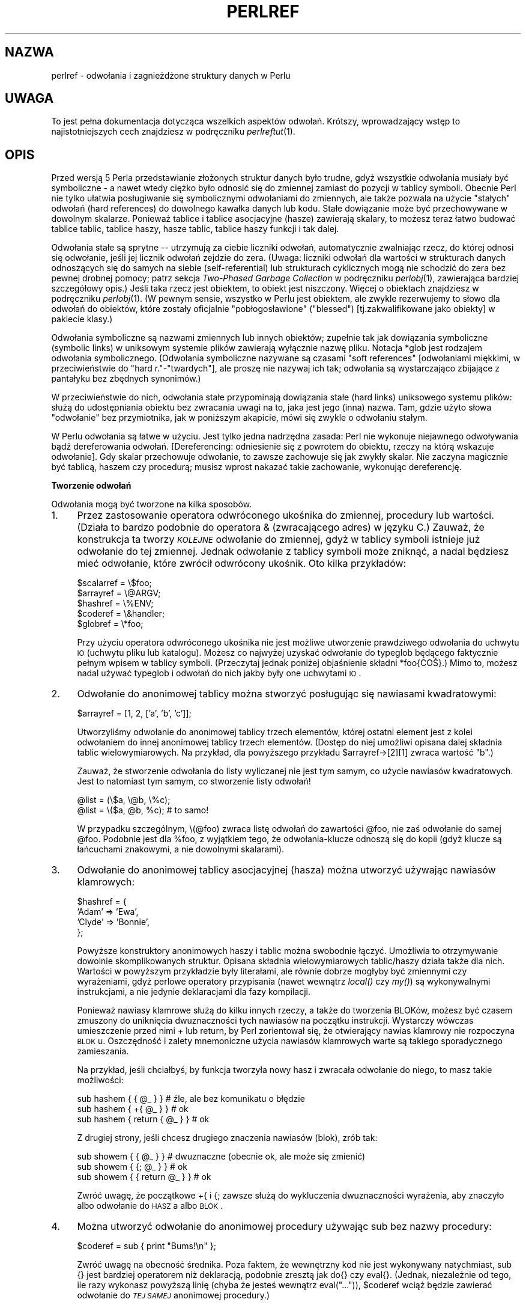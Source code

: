 .\" {PTM/WK/1999-10-10}
.rn '' }`
''' $RCSfile: perlref.1,v $$Revision: 1.7 $$Date: 2003/05/29 11:06:06 $
'''
''' $Log: perlref.1,v $
''' Revision 1.7  2003/05/29 11:06:06  robert
''' poprawki (głównie warningi groffa)
'''
''' Revision 1.6  2002/05/21 09:29:19  robert
''' za wyjątkiem --> z wyjątkiem
''' i inne poprawki
'''
''' Revision 1.5  2001/06/14 08:43:14  wojtek2
''' s/,chyba, że/,chyba że/
''' plus trochę literówek, formatowania etc.
'''
''' Revision 1.4  2000/10/22 16:15:29  wojtek2
''' wiodące (spacje, zera etc.)->początkowe
''' kontrolne (znaki, sekwencje)->sterujące
''' także "klawisze kontrolne" (Ctrl+klaw.)->klawisze sterujące
'''
''' Revision 1.3  1999/10/10 17:31:19  wojtek2
''' doniesienie->odniesienie. Bez polityki.
'''
''' Revision 1.2  1999/10/10 13:23:09  pborys
''' gramatyka
'''
''' Revision 1.1  1999/10/08 23:24:35  wojtek2
''' uff, pewnie nie bardziej czytelny niż oryginał
'''
'''
.de Sh
.br
.if t .Sp
.ne 5
.PP
\fB\\$1\fR
.PP
..
.de Sp
.if t .sp .5v
.if n .sp
..
.de Ip
.br
.ie \\n(.$>=3 .ne \\$3
.el .ne 3
.IP "\\$1" \\$2
..
.de Vb
.ft CW
.nf
.ne \\$1
..
.de Ve
.ft R

.fi
..
'''
'''
'''     Set up \*(-- to give an unbreakable dash;
'''     string Tr holds user defined translation string.
'''     Bell System Logo is used as a dummy character.
'''
.tr \(*W-|\(bv\*(Tr
.ie n \{\
.ds -- \(*W-
.ds PI pi
.if (\n(.H=4u)&(1m=24u) .ds -- \(*W\h'-12u'\(*W\h'-12u'-\" diablo 10 pitch
.if (\n(.H=4u)&(1m=20u) .ds -- \(*W\h'-12u'\(*W\h'-8u'-\" diablo 12 pitch
.ds L" ""
.ds R" ""
'''   \*(M", \*(S", \*(N" and \*(T" are the equivalent of
'''   \*(L" and \*(R", except that they are used on ".xx" lines,
'''   such as .IP and .SH, which do another additional levels of
'''   double-quote interpretation
.ds M" """
.ds S" """
.ds N" """""
.ds T" """""
.ds L' '
.ds R' '
.ds M' '
.ds S' '
.ds N' '
.ds T' '
'br\}
.el\{\
.ds -- \(em\|
.tr \*(Tr
.ds L" ``
.ds R" ''
.ds M" ``
.ds S" ''
.ds N" ``
.ds T" ''
.ds L' `
.ds R' '
.ds M' `
.ds S' '
.ds N' `
.ds T' '
.ds PI \(*p
'br\}
.\"	If the F register is turned on, we'll generate
.\"	index entries out stderr for the following things:
.\"		TH	Title 
.\"		SH	Header
.\"		Sh	Subsection 
.\"		Ip	Item
.\"		X<>	Xref  (embedded
.\"	Of course, you have to process the output yourself
.\"	in some meaninful fashion.
.if \nF \{
.de IX
.tm Index:\\$1\t\\n%\t"\\$2"
..
.nr % 0
.rr F
.\}
.TH PERLREF 1 "perl 5.005, patch 03" "27 marca 1999" "Podręcznik programisty Perla"
.UC
.if n .hy 0
.if n .na
.ds C+ C\v'-.1v'\h'-1p'\s-2+\h'-1p'+\s0\v'.1v'\h'-1p'
.de CQ          \" put $1 in typewriter font
.ft CW
'if n "\c
'if t \\&\\$1\c
'if n \\&\\$1\c
'if n \&"
\\&\\$2 \\$3 \\$4 \\$5 \\$6 \\$7
'.ft R
..
.\" @(#)ms.acc 1.5 88/02/08 SMI; from UCB 4.2
.	\" AM - accent mark definitions
.bd B 3
.	\" fudge factors for nroff and troff
.if n \{\
.	ds #H 0
.	ds #V .8m
.	ds #F .3m
.	ds #[ \f1
.	ds #] \fP
.\}
.if t \{\
.	ds #H ((1u-(\\\\n(.fu%2u))*.13m)
.	ds #V .6m
.	ds #F 0
.	ds #[ \&
.	ds #] \&
.\}
.	\" simple accents for nroff and troff
.if n \{\
.	ds ' \&
.	ds ` \&
.	ds ^ \&
.	ds , \&
.	ds ~ ~
.	ds ? ?
.	ds ! !
.	ds /
.	ds q
.\}
.if t \{\
.	ds ' \\k:\h'-(\\n(.wu*8/10-\*(#H)'\'\h"|\\n:u"
.	ds ` \\k:\h'-(\\n(.wu*8/10-\*(#H)'\`\h'|\\n:u'
.	ds ^ \\k:\h'-(\\n(.wu*10/11-\*(#H)'^\h'|\\n:u'
.	ds , \\k:\h'-(\\n(.wu*8/10)',\h'|\\n:u'
.	ds ~ \\k:\h'-(\\n(.wu-\*(#H-.1m)'~\h'|\\n:u'
.	ds ? \s-2c\h'-\w'c'u*7/10'\u\h'\*(#H'\zi\d\s+2\h'\w'c'u*8/10'
.	ds ! \s-2\(or\s+2\h'-\w'\(or'u'\v'-.8m'.\v'.8m'
.	ds / \\k:\h'-(\\n(.wu*8/10-\*(#H)'\z\(sl\h'|\\n:u'
.	ds q o\h'-\w'o'u*8/10'\s-4\v'.4m'\z\(*i\v'-.4m'\s+4\h'\w'o'u*8/10'
.\}
.	\" troff and (daisy-wheel) nroff accents
.ds : \\k:\h'-(\\n(.wu*8/10-\*(#H+.1m+\*(#F)'\v'-\*(#V'\z.\h'.2m+\*(#F'.\h'|\\n:u'\v'\*(#V'
.ds 8 \h'\*(#H'\(*b\h'-\*(#H'
.ds v \\k:\h'-(\\n(.wu*9/10-\*(#H)'\v'-\*(#V'\*(#[\s-4v\s0\v'\*(#V'\h'|\\n:u'\*(#]
.ds _ \\k:\h'-(\\n(.wu*9/10-\*(#H+(\*(#F*2/3))'\v'-.4m'\z\(hy\v'.4m'\h'|\\n:u'
.ds . \\k:\h'-(\\n(.wu*8/10)'\v'\*(#V*4/10'\z.\v'-\*(#V*4/10'\h'|\\n:u'
.ds 3 \*(#[\v'.2m'\s-2\&3\s0\v'-.2m'\*(#]
.ds o \\k:\h'-(\\n(.wu+\w'\(de'u-\*(#H)/2u'\v'-.3n'\*(#[\z\(de\v'.3n'\h'|\\n:u'\*(#]
.ds d- \h'\*(#H'\(pd\h'-\w'~'u'\v'-.25m'\f2\(hy\fP\v'.25m'\h'-\*(#H'
.ds D- D\\k:\h'-\w'D'u'\v'-.11m'\z\(hy\v'.11m'\h'|\\n:u'
.ds th \*(#[\v'.3m'\s+1I\s-1\v'-.3m'\h'-(\w'I'u*2/3)'\s-1o\s+1\*(#]
.ds Th \*(#[\s+2I\s-2\h'-\w'I'u*3/5'\v'-.3m'o\v'.3m'\*(#]
.ds ae a\h'-(\w'a'u*4/10)'e
.ds Ae A\h'-(\w'A'u*4/10)'E
.ds oe o\h'-(\w'o'u*4/10)'e
.ds Oe O\h'-(\w'O'u*4/10)'E
.	\" corrections for vroff
.if v .ds ~ \\k:\h'-(\\n(.wu*9/10-\*(#H)'\s-2\u~\d\s+2\h'|\\n:u'
.if v .ds ^ \\k:\h'-(\\n(.wu*10/11-\*(#H)'\v'-.4m'^\v'.4m'\h'|\\n:u'
.	\" for low resolution devices (crt and lpr)
.if \n(.H>23 .if \n(.V>19 \
\{\
.	ds : e
.	ds 8 ss
.	ds v \h'-1'\o'\(aa\(ga'
.	ds _ \h'-1'^
.	ds . \h'-1'.
.	ds 3 3
.	ds o a
.	ds d- d\h'-1'\(ga
.	ds D- D\h'-1'\(hy
.	ds th \o'bp'
.	ds Th \o'LP'
.	ds ae ae
.	ds Ae AE
.	ds oe oe
.	ds Oe OE
.\}
.rm #[ #] #H #V #F C
.SH NAZWA
perlref \- odwołania i zagnieżdżone struktury danych w Perlu
.SH UWAGA
To jest pełna dokumentacja dotycząca wszelkich aspektów odwołań.
Krótszy, wprowadzający wstęp to najistotniejszych cech znajdziesz
w podręczniku \fIperlreftut\fR(1).
.SH OPIS
Przed wersją 5 Perla przedstawianie złożonych struktur danych było trudne,
gdyż wszystkie odwołania musiały być symboliczne \*-- a nawet wtedy ciężko
było odnosić się do zmiennej zamiast do pozycji w tablicy symboli.
Obecnie Perl nie tylko ułatwia posługiwanie się symbolicznymi odwołaniami
do zmiennych, ale także pozwala na użycie \*(L"stałych\*(R" odwołań
(hard references) do dowolnego kawałka danych lub kodu. Stałe dowiązanie może
być przechowywane w dowolnym skalarze. Ponieważ tablice i tablice asocjacyjne
(hasze) zawierają skalary, to możesz teraz łatwo budować tablice tablic,
tablice haszy, hasze tablic, tablice haszy funkcji i tak dalej.
.PP
Odwołania stałe są sprytne \*(-- utrzymują za ciebie liczniki odwołań,
automatycznie zwalniając rzecz, do której odnosi się odwołanie, jeśli jej
licznik odwołań zejdzie do zera. (Uwaga: liczniki odwołań dla wartości
w strukturach danych odnoszących się do samych na siebie (self-referential)
lub strukturach cyklicznych mogą nie schodzić do zera bez pewnej drobnej pomocy;
patrz sekcja \fITwo-Phased Garbage Collection\fR w podręczniku
\fIperlobj\fR(1),
zawierająca bardziej szczegółowy opis.)
Jeśli taka rzecz jest obiektem, to obiekt jest niszczony. Więcej o obiektach
znajdziesz w podręczniku \fIperlobj\fR(1). (W pewnym sensie, wszystko w Perlu jest
obiektem, ale zwykle rezerwujemy to słowo dla odwołań do obiektów, które
zostały oficjalnie "pobłogosławione" (\*(L"blessed\*(R") [tj.zakwalifikowane
jako obiekty] w pakiecie klasy.)
.PP
Odwołania symboliczne są nazwami zmiennych lub innych obiektów; zupełnie tak jak
dowiązania symboliczne (symbolic links) w uniksowym systemie plików zawierają
wyłącznie nazwę pliku. Notacja \f(CW*glob\fR jest rodzajem odwołania
symbolicznego.
(Odwołania symboliczne nazywane są czasami \*(L"soft references\*(R"
[odwołaniami miękkimi, w przeciwieństwie do "hard r."-"twardych"], ale proszę
nie nazywaj ich tak; odwołania są wystarczająco zbijające z pantałyku bez
zbędnych synonimów.)
.PP
W przeciwieństwie do nich, odwołania stałe przypominają dowiązania stałe
(hard links) uniksowego systemu plików: służą do udostępniania obiektu bez
zwracania uwagi na to, jaka jest jego (inna) nazwa. Tam, gdzie użyto słowa
\*(L"odwołanie\*(R" bez przymiotnika, jak w poniższym akapicie, mówi się
zwykle o odwołaniu stałym.
.PP
W Perlu odwołania są łatwe w użyciu. Jest tylko jedna nadrzędna zasada:
Perl nie wykonuje niejawnego odwoływania bądź dereferowania odwołań.
[Dereferencing: odniesienie się z powrotem do obiektu, rzeczy na którą wskazuje
odwołanie].
Gdy skalar przechowuje odwołanie, to zawsze zachowuje się jak zwykły skalar.
Nie zaczyna magicznie być tablicą, haszem czy procedurą; musisz wprost nakazać
takie zachowanie, wykonując dereferencję.
.Sh "Tworzenie odwołań"
Odwołania mogą być tworzone na kilka sposobów.
.Ip "1." 4
Przez zastosowanie operatora odwróconego ukośnika do zmiennej, procedury
lub wartości. (Działa to bardzo podobnie do operatora & (zwracającego adres)
w języku C.) Zauważ, że konstrukcja ta tworzy \fI\s-1KOLEJNE\s0\fR odwołanie
do zmiennej, gdyż w tablicy symboli istnieje już odwołanie do tej zmiennej.
Jednak odwołanie z tablicy symboli może zniknąć, a nadal będziesz mieć
odwołanie, które zwrócił odwrócony ukośnik. Oto kilka przykładów:
.Sp
.Vb 5
\&    $scalarref = \e$foo;
\&    $arrayref  = \e@ARGV;
\&    $hashref   = \e%ENV;
\&    $coderef   = \e&handler;
\&    $globref   = \e*foo;
.Ve
Przy użyciu operatora odwróconego ukośnika nie jest możliwe utworzenie
prawdziwego odwołania do uchwytu \s-1IO\s0 (uchwytu pliku lub katalogu).
Możesz co najwyżej uzyskać odwołanie do typeglob będącego faktycznie pełnym
wpisem w tablicy symboli. (Przeczytaj jednak poniżej objaśnienie składni
\f(CW*foo{COŚ}\fR.) Mimo to, możesz nadal używać typeglob i odwołań do nich
jakby były one uchwytami \s-1IO\s0.
.Ip "2." 4
Odwołanie do anonimowej tablicy można stworzyć posługując się nawiasami
kwadratowymi:
.Sp
.Vb 1
\&    $arrayref = [1, 2, ['a', 'b', 'c']];
.Ve
Utworzyliśmy odwołanie do anonimowej tablicy trzech elementów, której ostatni
element jest z kolei odwołaniem do innej anonimowej tablicy trzech elementów.
(Dostęp do niej umożliwi opisana dalej składnia tablic wielowymiarowych.
Na przykład, dla powyższego przykładu \f(CW$arrayref->[2][1]\fR zwraca wartość
\*(L"b\*(R".)
.Sp
Zauważ, że stworzenie odwołania do listy wyliczanej nie jest tym samym,
co użycie nawiasów kwadratowych. Jest to natomiast tym samym, co stworzenie
listy odwołań!
.Sp
.Vb 2
\&    @list = (\e$a, \e@b, \e%c);
\&    @list = \e($a, @b, %c);      # to samo!
.Ve
W przypadku szczególnym, \f(CW\e(@foo)\fR zwraca listę odwołań do zawartości
\f(CW@foo\fR, nie zaś odwołanie do samej \f(CW@foo\fR. Podobnie jest dla
\f(CW%foo\fR, z wyjątkiem tego, że odwołania-klucze odnoszą się do kopii
(gdyż klucze są łańcuchami znakowymi, a nie dowolnymi skalarami).
.Ip "3." 4
Odwołanie do anonimowej tablicy asocjacyjnej (hasza) można utworzyć używając
nawiasów klamrowych:
.Sp
.Vb 4
\&    $hashref = {
\&        'Adam'  => 'Ewa',
\&        'Clyde' => 'Bonnie',
\&    };
.Ve
Powyższe konstruktory anonimowych haszy i tablic można swobodnie łączyć. 
Umożliwia to otrzymywanie dowolnie skomplikowanych struktur.
Opisana składnia wielowymiarowych tablic/haszy działa także dla nich.
Wartości w powyższym przykładzie były literałami, ale równie dobrze mogłyby być
zmiennymi czy wyrażeniami, gdyż perlowe operatory przypisania (nawet wewnątrz
\fIlocal()\fR czy \fImy()\fR) są wykonywalnymi instrukcjami, a nie jedynie
deklaracjami dla fazy kompilacji.
.Sp
Ponieważ nawiasy klamrowe służą do kilku innych rzeczy, a także do tworzenia
BLOKów, możesz być czasem zmuszony do uniknięcia dwuznaczności tych nawiasów
na początku instrukcji. Wystarczy wówczas umieszczenie przed nimi \f(CW+\fR
lub \f(CWreturn\fR, by Perl zorientował się, że otwierający nawias klamrowy
nie rozpoczyna \s-1BLOK\s0u. Oszczędność i zalety mnemoniczne użycia nawiasów
klamrowych warte są takiego sporadycznego zamieszania.
.Sp
Na przykład, jeśli chciałbyś, by funkcja tworzyła nowy hasz i zwracała
odwołanie do niego, to masz takie możliwości:
.Sp
.Vb 3
\&    sub hashem {        { @_ } }   # źle, ale bez komunikatu o błędzie
\&    sub hashem {       +{ @_ } }   # ok
\&    sub hashem { return { @_ } }   # ok
.Ve
Z drugiej strony, jeśli chcesz drugiego znaczenia nawiasów (blok), zrób tak:
.Sp
.Vb 3
\&    sub showem {        { @_ } }   # dwuznaczne (obecnie ok, ale może się zmienić)
\&    sub showem {       {; @_ } }   # ok
\&    sub showem { { return @_ } }   # ok
.Ve
Zwróć uwagę, że początkowe \f(CW+{\fR i \f(CW{;\fR zawsze służą do wykluczenia
dwuznaczności wyrażenia, aby znaczyło albo odwołanie do \s-1HASZ\s0a albo
\s-1BLOK\s0.
.Ip "4." 4
Można utworzyć odwołanie do anonimowej procedury używając \f(CWsub\fR bez nazwy
procedury:
.Sp
.Vb 1
\&    $coderef = sub { print "Bums!\en" };
.Ve
Zwróć uwagę na obecność średnika.  Poza faktem, że wewnętrzny kod nie jest
wykonywany natychmiast, \f(CWsub {}\fR jest bardziej operatorem niż deklaracją,
podobnie zresztą jak \f(CWdo{}\fR czy \f(CWeval{}\fR.  (Jednak, niezależnie 
od tego, ile razy wykonasz powyższą linię (chyba że jesteś wewnątrz
\f(CWeval("...")\fR), \f(CW$coderef\fR wciąż będzie zawierać odwołanie do
\fI\s-1TEJ SAMEJ\s0\fR anonimowej procedury.)
.Sp
Procedury anonimowe działają jak zamknięcia (closures) w odniesieniu do
zmiennych \fImy()\fR, to znaczy, zmiennych widocznych leksykalnie
w bieżącym zakresie. Zamknięcie jest pojęciem ze świata Lispa, mówiącym, że
jeśli zdefiniujesz anonimową funkcję w konkretnym kontekście leksykalnym, to
będzie ona działać w tym kontekście nawet jeśli została wywołana poza nim.
.Sp
Mówiąc po ludzku, jest to zabawny sposób przesyłania argumentów do procedury
zarówno gdy ją definiujesz jak i wtedy gdy ją wywołujesz. Przydaje się to do
tworzenia małych fragmentów kodu do późniejszego uruchamiania, jak np. wywołania
wsteczne (callbacks). Przy ich pomocy możesz robić nawet rzeczy zorientowane
obiektowo, choć Perl zapewnia już odmienny mechanizm operowania obiektami
\*(--patrz podręcznik \fIperlobj\fR(1).
.Sp
Możesz również myśleć o zamknięciach jak o sposobie pisania szablonów bez
używania eval. (Faktycznie, w wersji 5.000, eval było \fIjedyną\fR metodą
uzyskania zamknięć. Jeśli posługujesz się zamknięciami, możesz potrzebować
\*(L"require 5.001\*(R".)
.Sp
A to mały przykład tego, jak działają zamknięcia:
.Sp
.Vb 6
\&    sub newprint {
\&        my $x = shift;
\&        return sub { my $y = shift; print "$x, $y!\en"; };
\&    }
\&    $h = newprint("Howdy");
\&    $g = newprint("Greetings");
.Ve
.Vb 1
\&    # czas mija...
.Ve
.Vb 2
\&    &$h("world");
\&    &$g("earthlings");
.Ve
Drukuje to
.Sp
.Vb 2
\&    Howdy, world!
\&    Greetings, earthlings!
.Ve
Zwróć uwagę szczególnie na to, że \f(CW$x\fR nadal odnosi się do wartości
przesłanej do \fInewprint()\fR, \fImimo że\fR zmienna \*(L"my \f(CW$x\fR\*(R"
pozornie wyszła poza swój zakres, w momencie gdy wywołano anonimową
procedurę. O to właśnie chodzi w zamknięciu.
.Sp
Przy okazji: odnosi się do tylko do zmiennych leksykalnych. Zmienne dynamiczne
działają nadal tak jak zawsze. Zamknięcie nie jest czymś, o co musiałaby się
martwić większość programistów Perla.
.Ip "5." 4
Odwołania często zwracane są przez specjalne procedury zwane konstruktorami.
Obiekty w Perlu są po prostu odwołaniami do specjalnego rodzaju obiektu, który
wie z którym pakietem jest związany. Konstruktory są specjalnymi
procedurami, które wiedzą jak utworzyć to powiązanie.
Robią to zaczynając od zwykłego odwołania, i pozostaje ono zwykłym odwołaniem
nawet wtedy gdy jest równocześnie obiektem. Konstuktory często nazywane są 
\fInew()\fR i wywoływane nie wprost:
.Sp
.Vb 1
\&    $objref = new Psisko (Ogon => 'krótki', Uszy => 'długie');
.Ve
Ale nie muszą być:
.Sp
.Vb 1
\&    $objref   = Psisko->new(Ogon => 'krótki', Uszy => 'długie');
.Ve
.Vb 2
\&    use Term::Cap;
\&    $terminal = Term::Cap->Tgetent( { OSPEED => 9600 });
.Ve
.Vb 4
\&    use Tk;
\&    $main    = MainWindow->new();
\&    $menubar = $main->Frame(-relief              => "raised",
\&                            -borderwidth         => 2)
.Ve
.Ip "6." 4
Odwołania odpowiedniego typu mogą być powoływane do istnienia jeśli
dereferencjonujesz je w kontekście zakładającym, że istnieją. Ponieważ jeszcze
nie mówiliśmy o dereferencji, nie możemy na razie pokazać przykładów.
.Ip "7." 4
Odwołanie może być utworzone przy pomocy specjalnej składni, uroczo zwanej
składnią *foo{\s-1COŚ\s0}.  *foo{\s-1COŚ\s0} zwraca odwołanie do przegródki
\s-1COŚ\s0 w *foo (które jest pozycją w tablicy symboli przechowującą wszystko
znane jako foo.)
.Sp
.Vb 6
\&    $scalarref = *foo{SCALAR};
\&    $arrayref  = *ARGV{ARRAY};
\&    $hashref   = *ENV{HASH};
\&    $coderef   = *handler{CODE};
\&    $ioref     = *STDIN{IO};
\&    $globref   = *foo{GLOB};
.Ve
Wszystkie powyższe wyrażenia są oczywiste, z wyjątkiem *foo{\s-1IO\s0}.
Zwraca ono uchwyt \s-1IO\s0, używany jako uchwyt pliku (patrz opis \f(CWopen\fR
w podręczniku \fIperlfunc\fR(1)), gniazdo (opis \f(CWsocket\fR oraz
\f(CWsocketpair\fR w \fIperlfunc\fR(1)) lub uchwyt katalogu (\f(CWopendir\fR
w \fIperlfunc\fR(1)). Dla zgodności z poprzednimi wersjami Perla,
*foo{\s-1UCHWYTPLIKU\s0} jest synonimem *foo{\s-1IO\s0}.
.Sp
*foo{\s-1COŚ\s0} zwraca undef jeśli dane \s-1COŚ\s0 jeszcze nie było używane,
z wyjątkiem dla skalarów. Jeśli nie używano jeszcze \f(CW$foo\fR, 
*foo{\s-1SKALAR\s0} zwraca odwołanie do anonimowego skalara.
W przyszłych wersjach może się to zmienić.
.Sp
*foo{\s-1IO\s0} jest alternatywą dla mechanizmu \e*\s-1UCHWYTU\s0 opisanego
w sekcji \fITypeglobs and Filehandles\fR podręcznika \fIperldata\fR(1),
a służącego do przesyłania uchwytów plików do i z procedur lub przechowywania
w większych strukturach danych. Jego wadą jest to, że nie utworzy za Ciebie
nowego uchwytu pliku. Zaletą zaś, że nie ryzykujesz więcej niż zamierzałeś
przy przypisaniem typeglob, choć jeśli wykonasz przypisanie do skalara zamiast
do typeglob, to też dobrze.
.Sp
.Vb 2
\&    splutter(*STDOUT);
\&    splutter(*STDOUT{IO});
.Ve
.Vb 4
\&    sub splutter {
\&        my $fh = shift;
\&        print $fh "her um well a hmmm\en";
\&    }
.Ve
.Vb 2
\&    $rec = get_rec(*STDIN);
\&    $rec = get_rec(*STDIN{IO});
.Ve
.Vb 4
\&    sub get_rec {
\&        my $fh = shift;
\&        return scalar <$fh>;
\&    }
.Ve
.Sh "Posługiwanie się odwołaniami"
To tyle o tworzeniu odwołań. Teraz pewnie nie możesz się doczekać wiedzy
jak posługiwać się odwołaniami, by móc wrócić do swych leżących odłogiem
danych.  Oto kilka podstawowych sposobów.
.Ip "1." 4
Wszędzie, gdzie postawiłbyś identyfikator (lub łańcuch identyfikatorów)
jako część nazwy zmiennej czy procedury, możesz zastąpić identyfikator
prostą zmienną skalarną zawierającą odwołanie poprawnego typu:
.Sp
.Vb 6
\&    $bar = $$scalarref;
\&    push(@$arrayref, $nazwapliku);
\&    $$arrayref[0] = "styczeń";
\&    $$hashref{"KLUCZ"} = "WARTOŚĆ";
\&    &$coderef(1,2,3);
\&    print $globref "wynik\en";
.Ve
Ważne jest, by zrozumieć, że nie \fI\s-1NIE\s0\fR wykonujemy tu specjalnie
dereferencji \f(CW$arrayref[0]\fR czy \f(CW$hashref{"KLUCZ"}\fR.
Dereferencja zmiennej skalarnej odbywa się \fI\s-1PRZED\s0\fR przeszukaniem
klucza (indeksu tablicy). Wszystko bardziej skomplikowane niż dereferencja
prostej zmiennej skalarnej wymaga użycia niżej opisanych metod 2 lub 3.
Jednak określenie \*(L"prosty skalar\*(R" obejmuje też identyfikator, który
sam używa rekurencyjnie metody 1. Zatem poniższe drukuje \*(L"witaj\*(R".
.Sp
.Vb 2
\&    $refrefref = \e\e\e"witaj";
\&    print $$$$refrefref;
.Ve
.Ip "2." 4
Wszędzie, gdzie postawiłbyś identyfikator (lub łańcuch identyfikatorów)
jako część nazwy zmiennej czy procedury, możesz zastąpić identyfikator
\s-1BLOK\s0iem zwracającym odwołanie poprawnego typu. Inaczej mówiąc,
poprzednie przykłady mogą zostać zapisane tak:
.Sp
.Vb 6
\&    $bar = ${$scalarref};
\&    push(@{$arrayref}, $nazwapliku);
\&    ${$arrayref}[0] = "styczeń";
\&    ${$hashref}{"KLUCZ"} = "WARTOŚĆ";
\&    &{$coderef}(1,2,3);
\&    $globref->print("wynik\en");  # jeśli załadowano IO::Handle
.Ve
Niewątpliwie, użycie nawiasów klamrowych w tym przypadku nie jest zbyt mądre,
ale \s-1BLOK\s0 może zawierać dowolne wyrażenie, w szczególności wyrażenia
indeksowane:
.Sp
.Vb 1
\&    &{ $dispatch{$index} }(1,2,3);      # wywołaj właściwą obsługę
.Ve
Z powodu możliwości pomijania nawiasów klamrowych dla prostych przypadków
\f(CW$$x\fR, ludzie często popełniają błąd postrzegania symboli dereferencji
jako prawdziwych operatorów i zastanawiają się nad ich priorytetem.
Gdyby nimi były, mógłbyś używać zwykłych nawiasów zamiast klamrowych.
Tak jednak nie jest. Rozważ poniższą różnicę: przypadek 0 jest skróconą wersją
przypadku 1, \fI\s-1NIE\s0\fR przypadku 2:
.Sp
.Vb 4
\&    $$hashref{"KLUCZ"}   = "WARTOŚĆ";       # przypadek 0
\&    ${$hashref}{"KLUCZ"} = "WARTOŚĆ";       # przypadek 1
\&    ${$hashref{"KLUCZ"}} = "WARTOŚĆ";       # przypadek 2
\&    ${$hashref->{"KLUCZ"}} = "WARTOŚĆ";     # przypadek 3
.Ve
Przypadek 2 jest również mylący, gdyż odnosi się do zmiennej o nazwie
\f(CW%hashref\fR, nie zaś dereferencjonuje poprzez \f(CW$hashref\fR
hasza, na który wydawałoby się wskazuje skalar. To robi przypadek 3.
.Ip "3." 4
Wywołania procedur i poszukiwanie poszczególnych elementów tablic pojawiają
się wystarczająco często, by zastosowanie do nich metody 2 stało się
niewygodne.  Jako formę "osłodzenia składni", przykłady z metody 2 można
zapisać:
.Sp
.Vb 3
\&    $arrayref->[0] = "styczeń";        # element tablicy
\&    $hashref->{"KLUCZ"} = "WARTOŚĆ";   # element hasza
\&    $coderef->(1,2,3);                 # wywołanie procedury
.Ve
Lewa strona strzałki może być dowolnym wyrażeniem zwracającym odwołanie,
łącznie z uprzednią dereferencją. [Ułatwia to operowanie odwołaniami
do zmiennych zawierających kolejne odwołania, jak poniżej].
Zauważ, że \f(CW$array[$x]\fR \fI\s-1NIE\s0\fR jest tu tym samym co
\f(CW$array->[$x]\fR:
.Sp
.Vb 1
\&    $array[$x]->{"foo"}->[0] = "styczeń";
.Ve
Jest to jeden z przypadków wspomnianych wcześniej, gdzie odwołania zaistnieją,
gdy zostaną użyte w kontekście l-wartości. Przed tą instrukcją,
element \f(CW$array[$x]\fR mógł być niezdefiniowany. W takim przypadku, jest on
definiowany automatycznie z nadaniem mu wartości -- odwołania do hasza, tak że
możemy poszukiwać w haszu elementu o kluczu \f(CW"foo"\fR.
Podobnie klucz \f(CW$array[$x]->{"foo"}\fR zostanie automatycznie zdefiniowany
z równoczesnym nadaniem wartości -- odwołania do tablicy, zatem będzie można
w niej odnaleźć \f(CW[0]\fR. Proces ten zwany jest \fIautovivification\fR
(automatyczne ożywianie).
.Sp
Jeszcze jedno. \fI\s-1POMIĘDZY\s0\fR indeksami umieszczonymi w nawiasach
klamrowych strzałka jest opcjonalna, zatem możemy skrócić powyższy zapis do:
.Sp
.Vb 1
\&    $array[$x]{"foo"}[0] = "styczeń";
.Ve
Co, w szczególnym przypadku działania tylko na zwykłych tablicach, daje
tablice wielowymiarowe z zapisem jak w C:
.Sp
.Vb 1
\&    $score[$x][$y][$z] += 42;
.Ve
No dobrze, tak naprawdę, nie całkiem jak tablice w C. C nie wie, jak poszerzać
tablice na żądanie. Perl to potrafi.
.Ip "4." 4
Jeżeli odwołanie jest odwołaniem do obiektu, to prawdopodobnie istnieją metody
dostępu do wskazywanych przez nie rzeczy, i powinieneś zapewne z nich
skorzystać, chyba że jesteś w pakiecie klasy definiującej metody tego obiektu
i pracujesz nad nimi.
Inaczej mówiąc, bądź tak dobry i nie naruszaj hermetyzacji bez istotnego
powodu. Perl nie wymusza hermetyzacji. Nie jesteśmy tu totalitarystami.
Oczekujemy jednak zachowania podstawowych zasad uprzejmości.
.PP
Można posłużyć się operatorem \fIref()\fR do stwierdzenia, na jaki typ rzeczy
wskazuje odwołanie. Zobacz podręcznik \fIperlfunc\fR(1).
.PP
Operator \fIbless()\fR może być używany do powiązania obiektu, na który
wskazuje odwołanie, z pakietem funkcjonującym jako klasa obiektowa.
Zobacz podręcznik \fIperlobj\fR(1).
.PP
Typeglob może być dereferencjowane w ten sam sposób jak odwołanie, gdyż
składnia dereferencji zawsze wskazuje na pożądany rodzaj odwołania.
Zatem \f(CW${*foo}\fR i \f(CW${\e$foo}\fR wskazują na tę samą zmienną skalarną.
.PP
A oto sztuczka do interpolacji wywołania procedury w łańcuchu:
.PP
.Vb 1
\&    print "Procedura mysub tym razem zwróciła @{[mysub(1,2,3)]} .\en";
.Ve
Działa to w tak, że gdy \f(CW@{...}\fR znalezione zostanie wewnątrz łańcucha
w cudzysłowach to zostanie potraktowane jako blok. Blok ten tworzy odwołanie
do jednoelementowej anonimowej tablicy zawierającej wynik wywołania
\f(CWmysub(1,2,3)\fR [odwołanie to utworzone będzie dzięki nawiasom
kwadratowym].
Zatem cały blok zwraca odwołanie do tablicy, która następnie podlega
dereferencji powodowanej przez \f(CW@{...}\fR. Jej wartość, jako umieszczona
w łańcuchu w cudzysłowach podlega interpolacji w napis.
Takie szykany przydają się także w dowolnych wyrażeniach:
.PP
.Vb 1
\&    print "That yields @{[$n + 5]} widgets\en";
.Ve
.Sh "Odwołania symboliczne"
Powiedzieliśmy, że niezdefiniowane cele odwołania w razie potrzeby zaistnieją
[podczas dereferencji].
Nie mówiliśmy jednak, co się dzieje, gdy wartość użyta jako odwołanie jest
już zdefiniowana, ale \fI\s-1NIE \s0JEST\fR odwołaniem stałym. Jeżeli użyjesz
odwołania w takim przypadku, to będzie ono potraktowane jak odwołanie
symboliczne. To znaczy, wartością skalara zostanie \fI\s-1NAZWA\s0\fR zmiennej
a nie bezpośrednie dowiązanie do (być może anonimowej) wartości.
.PP
Niektórzy często spodziewają się, że działa to jakoś tak. I rzeczywiście.
.PP
.Vb 9
\&    $name = "foo";
\&    $$name = 1;                 # ustawia $foo
\&    ${$name} = 2;               # ustawia $foo
\&    ${$name x 2} = 3;           # ustawia $foofoo
\&    $name->[0] = 4;             # ustawia $foo[0]
\&    @$name = ();                # czyści @foo
\&    &$name();                   # wywołuje &foo() (jak w Perl 4)
\&    $pack = "THAT";
\&    ${"${pack}::$name"} = 5;    # ustawia $THAT::foo bez rozwinięcia(eval)
.Ve
Jest to bardzo silne narzędzie, ale nieco niebezpieczne, gdyż możliwe jest,
ze szczerym zamiarem użycia odwołania stałego, przypadkowe użycie
symbolicznego. Możesz się przed tym uchronić pisząc:
.PP
.Vb 1
\&    use strict 'refs';
.Ve
a dla reszty otaczającego bloku będą dozwolone tylko odwołania stałe.
Wewnętrzny blok może się temu sprzeciwić przy pomocy
.PP
.Vb 1
\&    no strict 'refs';
.Ve
Dla odwołań symbolicznych widoczne są tylko zmienne pakietu (globalne, nawet
jeśli lokalnie). Zmienne leksykalne (deklarowane przy pomocy \fImy()\fR) nie
zawierają się w tablicy symboli, zatem są niewidoczne dla tego mechanizmu.
Na przykład:
.PP
.Vb 6
\&    local $wartosc = 10;
\&    $ref = "wartosc";
\&    {
\&        my $wartosc = 20;
\&        print $$ref;
\&    }
.Ve
Nadal będzie drukować 10, a nie 20. Pamiętaj, że \fIlocal()\fR działa
na zmienne pakietu, które dla samego pakietu wszystkie są \*(L"globalne\*(R".
.Sh "Odwołania niezbyt symboliczne"
.\" "Not-so-symbolic references"
Nową cechą poprawiającą czytelność, wprowadzoną w perlu wersji 5.001, jest
to, że nawiasy wokół odwołania symbolicznego zachowują się jak znaki
cudzysłowu, czyli tak, jakby zawsze zawierały wewnątrz łańcuch. To znaczy, że
.PP
.Vb 2
\&    $push = "pop on ";
\&    print "${push}over";
.Ve
miało zawsze znaczenie wydrukowania \*(L"pop on over\*(R", bez względu
na fakt, że "push" jest słowem zarezerwowanym. Zostało to uogólnione tak, by
działać również poza cudzysłowami, zatem
.PP
.Vb 1
\&    print ${push} . "over";
.Ve
a nawet
.PP
.Vb 1
\&    print ${ push } . "over";
.Ve
mają ten sam rezultat. (Spowodowałoby to błąd składni w Perlu 5.000, choć
Perl 4 dopuszcza coś takiego w postaci bez odstępów.) Zauważ, że konstrukcja ta
\fInie\fR nie jest uważana za odwołanie symboliczne gdy używasz strict refs:
.PP
.Vb 3
\&    use strict 'refs';
\&    ${ bareword };      # dobrze, znaczy $bareword.
\&    ${ "bareword" };    # błąd, odwołanie symboliczne.
.Ve
Podobnie, z powodu wszelkiego indeksowania przy pomocy pojedynczych słów,
zastosowaliśmy tę samą regułę do każdego z gołych słów użytego do indeksowania
hasza. Zatem teraz, zamiast
.PP
.Vb 1
\&    $array{ "aaa" }{ "bbb" }{ "ccc" }
.Ve
możesz napisać po prostu
.PP
.Vb 1
\&    $array{ aaa }{ bbb }{ ccc }
.Ve
i nie martwić się o to, czy indeksy są słowami zarezerwowanymi. W tych rzadkich
przypadkach, gdy chcesz zrobić coś w rodzaju
.PP
.Vb 1
\&    $array{ shift }
.Ve
możesz wymusić interpretację słowa jako zarezerwowanego dodając cokolwiek, co
zrobi zeń więcej niż gołe słowo:
.PP
.Vb 3
\&    $array{ shift() }
\&    $array{ +shift }
\&    $array{ shift @_ }
.Ve
Przełącznik \fB\-w\fR będzie Cię ostrzegał, jeśli zinterpretuje słowo
zarezerwowane jako łańcuch. Nie będzie jednak ostrzegał o użyciu słów
pisanych małymi literami, gdyż łańcuch jest faktycznie cytowany.
.Sh "Pseudo-hasze: Używanie tablicy jak hasza"
\s-1OSTRZEŻENIE\s0:  Niniejsza sekcja opisuje cechę eksperymentalną.
W przyszłych wersjach szczegóły mogą ulec zmianie bez powiadomienia.
.PP
Począwszy od Perla 5.005 możesz w pewnych kontekstach posługiwać się
odwołaniem do tablicy, mimo że normalnie wymagają one odwołania do hasza.
Pozwala to na dostęp do elementów tablicy przy użyciu nazw symbolicznych,
tak jakby były one polami struktury.
.PP
Żeby to zadziałało tablica musi zawierać dodatkową informację. Pierwszym
elementem tablicy powinno być odwołanie do hasza odwzorowującego nazwy pól
na indeksy tablicy. Oto przykład:
.PP
.Vb 1
\&   $struct = [{foo => 1, bar => 2}, "FOO", "BAR"];
.Ve
.Vb 2
\&   $struct->{foo};  # to samo, co $struct->[1], tj. "FOO"
\&   $struct->{bar};  # to samo, co $struct->[2], tj. "BAR"
.Ve
.Vb 2
\&   keys %$struct;   # zwróci ("foo", "bar") w jakiejś kolejności
\&   values %$struct; # zwróci ("FOO", "BAR") w jakiejś kolejności
.Ve
.Vb 3
\&   while (my($k,$v) = each %$struct) {
\&       print "$k => $v\en";
\&   }
.Ve
Jeśli spróbujesz usunąć klucze z takiego pseudo-hasza
lub będziesz próbował sięgnąć do nieistniejących pól, perl zgłosi wyjątek.
W celu poprawy wydajności, Perl może też wykonać na etapie kompilacji
tłumaczenie nazw pól na odpowiadające im indeksy tablicy dla opisanych odwołań.
Patrz  podręcznik \fIfields\fR(3).
.Sh "Szablony funkcji"
Jak wyjaśniono powyżej, zamknięcie jest anonimową funkcją z dostępem
do zmiennych  leksykalnych widocznych podczas jej kompilacji. Zachowuje ona
dostęp do tych zmiennych nawet wtedy, gdy jest wykonywana później, tak jak
funkcja obsługi sygnału (signal handler) czy wywołanie wsteczne Tk.
.PP
Posługiwanie się zamknięciem jako szablonem funkcji umożliwia tworzenie wielu
podobnie działających funkcji. Załóżmy, że potrzebujesz funkcji o nazwach
pochodzących od różnych kolorów zmieniających czcionkę \s-1HTML\s0.
.PP
.Vb 1
\&    print "Hej, ", red("uważaj"), "na to ", green("światło");
.Ve
Funkcje \fIred()\fR i \fIgreen()\fR będą bardzo podobne. By je stworzyć,
przypiszemy zamknięcie do typeglob nazwy funkcji, którą próbujemy skonstruować.
.PP
.Vb 5
\&    @kolory = qw(red blue green yellow orange purple violet);
\&    for my $nazwa (@kolory) {
\&        no strict 'refs';       # pozwól na operowanie tablicą symboli
\&        *$nazwa = *{uc $nazwa} = sub { "<FONT COLOR='$nazwa'>@_</FONT>" };
\&    } 
.Ve
Teraz wszystkie te funkcje będą istnieć niezależnie od siebie. Możesz wywoływać
\fIred()\fR, \fI\s-1RED\s0()\fR, \fIblue()\fR, \fI\s-1BLUE\s0()\fR,
\fIgreen()\fR, etc. Technika ta zarówno skraca czas kompilacji jak i zmniejsza
zużycie pamięci, jest też mniej narażona na błędy, gdyż kontrola składni odbywa
się podczas kompilacji. Istotne jest, by wszelkie zmienne w anonimowej
procedurze były zmiennymi leksykalnymi by stworzyć poprawne zamknięcie. Z tego
powodu użyto \f(CWmy\fR dla zmiennej sterującej pętli.
.PP
Jest to jedno z jedynych miejsc, gdzie dostarczenie prototypu do zamknięcia
ma sens. Jeśli chciałbyś narzucić kontekst skalarny dla argumentów powyższych,
przykładowych funkcji (pewnie nie najlepszy pomysł w tym przypadku), możesz
zapisać to inaczej:
.PP
.Vb 1
\&    *$nazwa = sub ($) { "<FONT COLOR='$nazwa'>$_[0]</FONT>" };
.Ve
Jednakże, ponieważ sprawdzanie protypów odbywa się podczas kompilacji, powyższe
przypisanie zostanie wykonane za późno, by było przydatne. Mógłbyś to obejść
przez włożenie całej pętli przypisań do wnętrza bloku \s-1BEGIN\s0u, wymuszając
wykonanie go w czasie kompilacji.
.PP
Dostęp do zmiennych leksykalnych zmieniających typ \*(-- jak te w pętli 
\f(CWfor\fR powyższego przykładu\*-- działa wyłącznie z zamknięciami, a nie
z procedurami w ogóle. Zatem w przypadku ogólnym, procedury nazwane nie
zagnieżdżają się prawidłowo, choć robią to procedury anonimowe.
Jeśli nawykłeś do używania zagnieżdżonych procedur z własnymi prywatnymi
zmiennymi w innych językach programowania, to w Perlu będziesz musiał nad
trochę popracować. Intuicyjna metoda kodowania tego typu rzeczy spowoduje
tajemnicze ostrzeżenia ``will not stay shared'\*(R' (nie pozostanie wspólne).
To, na przykład, nie zadziała:
.PP
.Vb 5
\&    sub zewn {
\&        my $x = $_[0] + 35;
\&        sub wewn { return $x * 19 }   # ŹLE
\&        return $x + wewn();
\&    } 
.Ve
Obejście jest następujące:
.PP
.Vb 5
\&    sub zewn {
\&        my $x = $_[0] + 35;
\&        local *wewn = sub { return $x * 19 };
\&        return $x + wewn();
\&    } 
.Ve
Teraz \fIwewn()\fR może być wywołana tylko z wnętrza \fIzewn()\fR, z powodu
tymczasowego przypisania zamknięcia (procedury anonimowej). Ale kiedy jest
wywoływana, to ma zwykły dostęp do zmiennej leksykalnej \f(CW$x\fR z zakresu
procedury \fIzewn()\fR.
.PP
Ma to interesujący skutek tworzenia funkcji lokalnych względem innych funkcji,
co normalnie nie jest obsługiwane w Perlu.
.SH OSTRZEŻENIE
Nie możesz (w użyteczny sposób) posłużyć się odwołaniem jako kluczem hasza.
Zostanie ono zamienione na łańcuch:
.PP
.Vb 1
\&    $x{ \e$a } = $a;
.Ve
Jeśli spróbujesz zdereferencjonować klucz, nie otrzymasz odwołania stałego
a łańcuch i nie uzyskasz tego, co próbowałeś. W zamian można napisać coś
podobnego do:
.PP
.Vb 2
\&    $r = \e@a;
\&    $x{ $r } = $r;
.Ve
a następnie użyć \fIvalues()\fR, co zwróci rzeczywiste odwołania,
zamiast użycia \fIkeys()\fR, gdyż klucze odwołaniami nie będą.
.PP
Standardowy moduł Tie::RefHash umożliwia wygodny sposób obejścia tego problemu.
.SH ZOBACZ TAKŻE
Poza oczywistą dokumentacją, pouczająca może być analiza kodu źródłowego.
Kilka raczej patologicznych przykładów użycia odwołań znajdziesz 
w teście regresji \fIt/op/ref.t\fR w katalogu źródeł Perla.
.PP
Zobacz również podręczniki \fIperldsc\fR(1) i \fIperllol\fR(1), opisujące
posługiwanie się odwołaniami do tworzenia złożonych struktur danych, oraz
\fIperltoot\fR(1), \fIperlobj\fR(1) i \fIperlbot\fR(1) opisujące ich użycie
do tworzenia obiektów.

.rn }` ''
.IX Title "PERLREF 1"
.IX Name "perlref - odwołania i zagnieżdżone struktury danych w Perlu"

.IX Header "NAZWA"

.IX Header "UWAGA"

.IX Header "OPIS"

.IX Subsection "Tworzenie odwołań"

.IX Item "1."

.IX Item "2."

.IX Item "3."

.IX Item "4."

.IX Item "5."

.IX Item "6."

.IX Item "7."

.IX Subsection "Użycie odwołań"

.IX Item "1."

.IX Item "2."

.IX Item "3."

.IX Item "4."

.IX Subsection "Odwołania symboliczne"

.IX Subsection "Odwołania niezbyt symboliczne"

.IX Subsection "Pseudo-hasze: używanie tablicy jak hasza"

.IX Subsection "Szablony funkcji"

.IX Header "OSTRZEŻENIE"

.IX Header "ZOBACZ TAKŻE"

